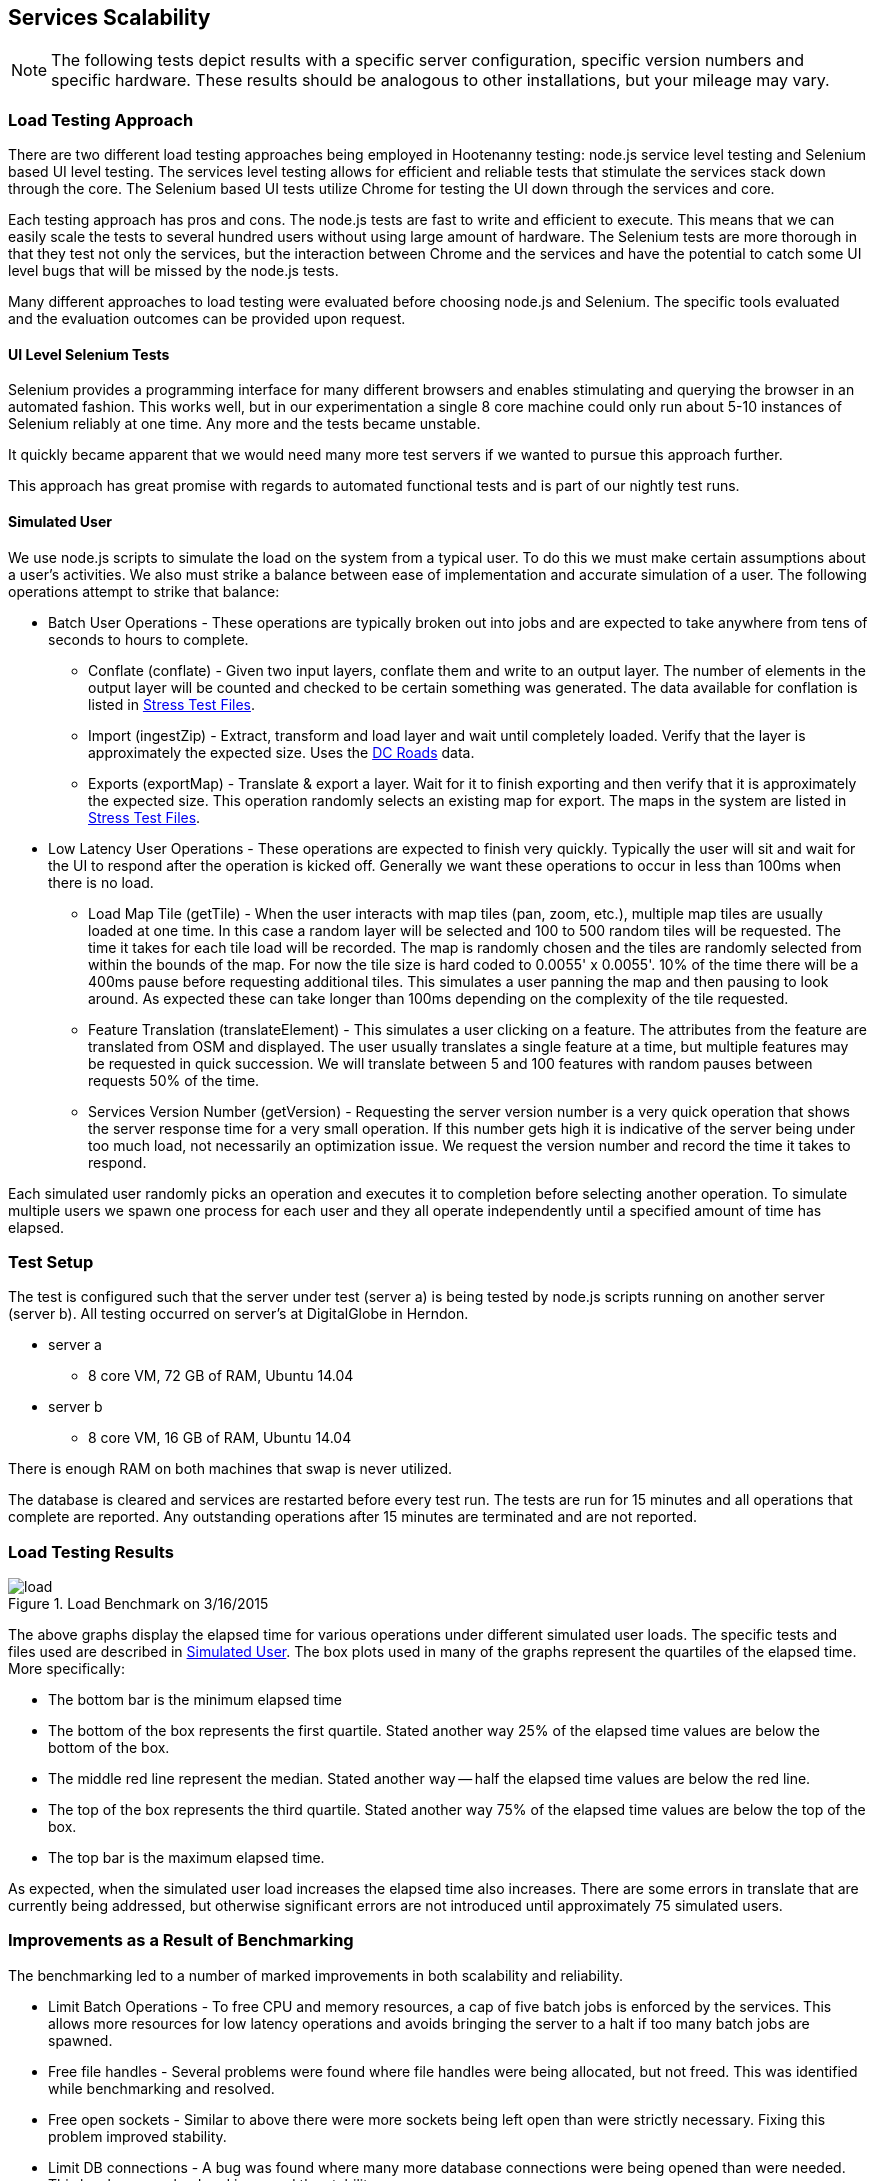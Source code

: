 
== Services Scalability

NOTE: The following tests depict results with a specific server configuration, specific
version numbers and specific hardware. These results should be analogous to
other installations, but your mileage may vary.

=== Load Testing Approach

There are two different load testing approaches being employed in Hootenanny
testing: node.js service level testing and Selenium based UI level testing. The
services level testing allows for efficient and reliable tests that stimulate
the services stack down through the core. The Selenium based UI tests utilize
Chrome for testing the UI down through the services and core.

Each testing approach has pros and cons. The node.js tests are fast to write
and efficient to execute. This means that we can easily scale the tests to
several hundred users without using large amount of hardware. The Selenium tests
are more thorough in that they test not only the services, but the interaction
between Chrome and the services and have the potential to catch some UI level
bugs that will be missed by the node.js tests.

Many different approaches to load testing were evaluated before choosing node.js
and Selenium. The specific tools evaluated and the evaluation outcomes can be
provided upon request.

==== UI Level Selenium Tests

Selenium provides a programming interface for many different browsers and
enables stimulating and querying the browser in an automated fashion. This works
well, but in our experimentation a single 8 core machine could only run
about 5-10 instances of Selenium reliably at one time. Any more and the tests
became unstable.

It quickly became apparent that we would need many more test servers if we
wanted to pursue this approach further.

This approach has great promise with regards to automated functional tests and
is part of our nightly test runs.

[[SimulatedUser]]
==== Simulated User

We use node.js scripts to simulate the load on the system from a typical user.
To do this we must make certain assumptions about a user's activities. We also
must strike a balance between ease of implementation and accurate simulation of
a user. The following operations attempt to strike that balance:

* Batch User Operations - These operations are typically broken out into jobs
  and are expected to take anywhere from tens of seconds to hours to complete.
** Conflate (conflate) - Given two input layers, conflate them and write to an
output layer. The number of elements in the output layer will be counted and
checked to be certain something was generated. The data available for conflation
is listed in <<StressTestFiles>>.
** Import (ingestZip) - Extract, transform and load layer and wait until completely loaded.
Verify that the layer is approximately the expected size. Uses the
<<StressTestFiles, DC Roads>> data.
** Exports (exportMap) - Translate & export a layer. Wait for it to finish
exporting and then verify that it is approximately the expected size. This
operation randomly selects an existing map for export. The maps in the system
are listed in <<StressTestFiles>>.
* Low Latency User Operations - These operations are expected to finish very
  quickly. Typically the user will sit and wait for the UI to respond after the
  operation is kicked off. Generally we want these operations to occur in less
  than 100ms when there is no load.
** Load Map Tile (getTile) - When the user interacts with map tiles (pan, zoom,
etc.), multiple map tiles are usually loaded at one time. In this case a random
layer will be selected and 100 to 500 random tiles will be requested. The time
it takes for each tile load will be recorded. The map is randomly chosen and the
tiles are randomly selected from within the bounds of the map. For now the tile
size is hard coded to 0.0055' x 0.0055'. 10% of the time there will be a 400ms
pause before requesting additional tiles. This simulates a user panning the map
and then pausing to look around. As expected these can take longer than 100ms
depending on the complexity of the tile requested.
** Feature Translation (translateElement) - This simulates a user clicking on a
feature. The attributes from the feature are translated from OSM and displayed.
The user usually translates a single feature at a time, but multiple features
may be requested in quick succession. We will translate between 5 and 100
features with random pauses between requests 50% of the time.
** Services Version Number (getVersion) - Requesting the server version number
is a very quick operation that shows the server response time for a very small
operation.  If this number gets high it is indicative of the server being under
too much load, not necessarily an optimization issue. We request the version
number and record the time it takes to respond.

Each simulated user randomly picks an operation and executes it to completion
before selecting another operation. To simulate multiple users we spawn one
process for each user and they all operate independently until a specified
amount of time has elapsed.

=== Test Setup

The test is configured such that the server under test (server a) is being tested
by node.js scripts running on another server (server b). All testing occurred on
server's at DigitalGlobe in Herndon.

* server a
** 8 core VM, 72 GB of RAM, Ubuntu 14.04
* server b
** 8 core VM, 16 GB of RAM, Ubuntu 14.04

There is enough RAM on both machines that swap is never utilized.

The database is cleared and services are restarted before every test run. The
tests are run for 15 minutes and all operations that complete are reported. Any
outstanding operations after 15 minutes are terminated and are not reported.

=== Load Testing Results

[[LoadBenchmark]]
.Load Benchmark on 3/16/2015
image::images/load.png[]

The above graphs display the elapsed time for various operations under different
simulated user loads. The specific tests and files used are described in
<<SimulatedUser>>. The box plots used in many of the graphs represent the
quartiles of the elapsed time. More specifically:

* The bottom bar is the minimum elapsed time
* The bottom of the box represents the first quartile. Stated another way 25% of
  the elapsed time values are below the bottom of the box.
* The middle red line represent the median. Stated another way -- half the elapsed
  time values are below the red line.
* The top of the box represents the third quartile. Stated another way 75% of
  the elapsed time values are below the top of the box.
* The top bar is the maximum elapsed time.

As expected, when the simulated user load increases the elapsed time also
increases. There are some errors in translate that are currently being
addressed, but otherwise significant errors are not introduced until
approximately 75 simulated users.

=== Improvements as a Result of Benchmarking

The benchmarking led to a number of marked improvements in both scalability and
reliability.

* Limit Batch Operations - To free CPU and memory resources, a cap of five batch
  jobs is enforced by the services. This allows more resources for low latency
  operations and avoids bringing the server to a halt if too many batch jobs are
  spawned.
* Free file handles - Several problems were found where file handles were being
  allocated, but not freed. This was identified while benchmarking and resolved.
* Free open sockets - Similar to above there were more sockets being left open
  than were strictly necessary. Fixing this problem improved stability.
* Limit DB connections - A bug was found where many more database connections
  were being opened than were needed. This has been resolved and improved the
  stability.
* Slow Translation - The translation of features is slower than necessary. This
  is being actively worked to reduce latency and free CPU resources for other
  tasks.

The load benchmark graph shown (in <<LoadBenchmark>>) is being generated on
a nightly basis and emailed out to appropriate parties so performance can be
monitored over time.

=== Future Work

Options for future work are:

* Look at the logs for a user session to get better estimates of the operations
  performed and their relative distribution and timing.
* Increase the size of the files used in load testing. See the section below.
* Add the review process to the load testing.
* Tune Tomcat settings to improve performance.
* Monitor RAM, open files, open sockets and CPU usage while tests are running.
* Increase the duration of the testing. 15 minutes is convenient in that a full
  test run can be completed in several hours, but running similar tests over
  several hours or days could be informative.

==== Areas to Improve Hoot

The elapsed time for a translation operation can be improved significantly by
avoiding the overhead of starting up translation scripts each time they are
needed. This is being worked on now.

We are currently using a single server to handle all web services, database
operations and batch jobs. The services are designed to split operations across
multiple servers. It will not take a major re-factoring of the code to enable
this to occur. Initially, we could separate these three operations (Services,
Database and Batch Jobs) onto separate servers. As pain points are recognized,
additional servers could be introduced to manage batch job load and services.
This should enable us to handle significantly higher loads, but benchmarking
will be required to establish the actual figures.

The errors that start occurring with 75+ users have not been thoroughly
investigated. It is possible that spending some time investigating those errors
may lead to simple solutions without increasing the server count. While this may
improve stability while under high load it will likely not impact overall
throughput or latency.

After conflate and ingest operations complete, the services calculate tiles for
displaying the density of data. This operation can be made more efficient by
calculating the density values directly after the ingest or conflation
operation. This will reduce the load on the database as well. This should
improve overall throughput and reduce the elapsed time associated with several
batch operations.

[[StressTestFiles]]
==== Stress Test Files

We investigated using a very dense 1' x 1' region over Boston as a stress test
layer. Unfortunately this requires more than 40GB of RAM which made it a bit
difficult to test. The exact RAM required is unknown because we could
not let the process run to completion.

The conflation operation randomly uses one of two files. The first option is a
DC roads conflation, the second is a 1' x 1' conflation of Gaalkacyo, Somalia.

* DC Roads
** .osm file sizes: 991KB, 716KB
** area: 0.271' x 0.184', $$~2.3km x ~2.1km$$
** number of nodes/ways/relations: 4324/374/0, 3163/227/0
** command line conflation time: 8.3sec
** .osm output file size: 1.1MB
* Gaalkacyo, Somalia
** .osm file sizes: 39MB, 1.9MB
** area: 1' x 1', $$~110km x ~111km$$
** number of nodes/ways/relations: 193803/4956/0, 8548/1042/0
** command line conflation time: 88.3sec
** .osm output file size: 41MB

=== TIME-WAIT State

This can be an issue when connecting from the web services to the DB (not such
an issue anymore) or when testing from one client that connects to the Tomcat
server repeatedly.

This is unlikely to occur in the wild as one IP would have to churn with
more than 30k connections within 60 seconds.

A good summary of the issue can be found link:$$http://vincent.bernat.im/en/blog/2014-tcp-time-wait-state-linux.html$$[here]:

If for some reason this is still an issue there are a number of rather straight
forward fixes:

* Have Tomcat listen on multiple ports. When a new client comes in redirect them
  to an appropriate port. If we listen on 100 ports it provides roughly 100
  times as many sockets to use. Unfortunately the client may see
  "http://hootenanny.com:8123/" in the URL.
* Listen on multiple IP addresses. This is similar to the solution above, but
  the client would connect to a more pleasant.
  "http://hoot23.hootenanny.com/"

For load testing purposes we may exploit either of the above scenarios with the
assumption that in the real world the client IPs will have enough variation that
this will not be an issue.

